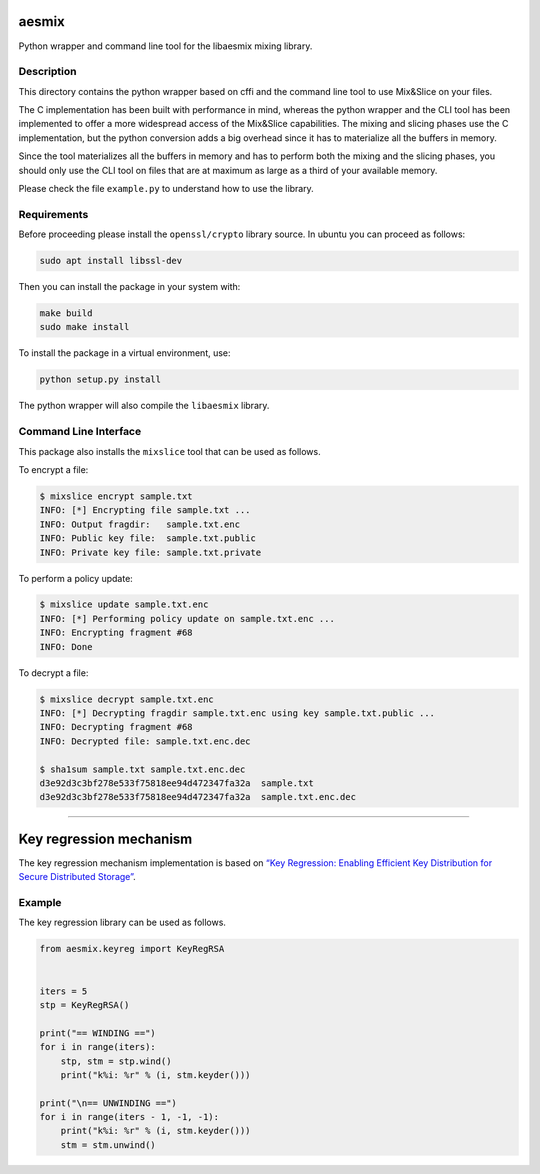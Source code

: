 aesmix
======

Python wrapper and command line tool for the libaesmix mixing library.

Description
-----------

This directory contains the python wrapper based on cffi and the command
line tool to use Mix&Slice on your files.

The C implementation has been built with performance in mind, whereas
the python wrapper and the CLI tool has been implemented to offer a more
widespread access of the Mix&Slice capabilities. The mixing and slicing
phases use the C implementation, but the python conversion adds a big
overhead since it has to materialize all the buffers in memory.

Since the tool materializes all the buffers in memory and has to perform
both the mixing and the slicing phases, you should only use the CLI tool
on files that are at maximum as large as a third of your available
memory.

Please check the file ``example.py`` to understand how to use the
library.

Requirements
------------

Before proceeding please install the ``openssl/crypto`` library source.
In ubuntu you can proceed as follows:

.. code-block:: shell

   sudo apt install libssl-dev

Then you can install the package in your system with:

.. code-block:: shell

   make build
   sudo make install

To install the package in a virtual environment, use:

.. code-block:: shell

   python setup.py install

The python wrapper will also compile the ``libaesmix`` library.

Command Line Interface
----------------------

This package also installs the ``mixslice`` tool that can be used as
follows.

To encrypt a file:

.. code-block:: shell

   $ mixslice encrypt sample.txt
   INFO: [*] Encrypting file sample.txt ...
   INFO: Output fragdir:   sample.txt.enc
   INFO: Public key file:  sample.txt.public
   INFO: Private key file: sample.txt.private

To perform a policy update:

.. code-block:: shell

   $ mixslice update sample.txt.enc
   INFO: [*] Performing policy update on sample.txt.enc ...
   INFO: Encrypting fragment #68
   INFO: Done

To decrypt a file:

.. code-block:: shell

   $ mixslice decrypt sample.txt.enc
   INFO: [*] Decrypting fragdir sample.txt.enc using key sample.txt.public ...
   INFO: Decrypting fragment #68
   INFO: Decrypted file: sample.txt.enc.dec

   $ sha1sum sample.txt sample.txt.enc.dec
   d3e92d3c3bf278e533f75818ee94d472347fa32a  sample.txt
   d3e92d3c3bf278e533f75818ee94d472347fa32a  sample.txt.enc.dec

--------------

Key regression mechanism
========================

The key regression mechanism implementation is based on `“Key
Regression: Enabling Efficient Key Distribution for Secure Distributed
Storage”`_.

Example
-------

The key regression library can be used as follows.

.. code-block:: python

   from aesmix.keyreg import KeyRegRSA


   iters = 5
   stp = KeyRegRSA()

   print("== WINDING ==")
   for i in range(iters):
       stp, stm = stp.wind()
       print("k%i: %r" % (i, stm.keyder()))

   print("\n== UNWINDING ==")
   for i in range(iters - 1, -1, -1):
       print("k%i: %r" % (i, stm.keyder()))
       stm = stm.unwind()


.. _`“Key Regression: Enabling Efficient Key Distribution for Secure Distributed Storage”`: https://eprint.iacr.org/2005/303.pdf
